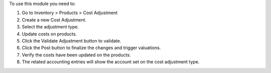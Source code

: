 To use this module you need to:

#. Go to Inventory > Products > Cost Adjustment 
#. Create a new Cost Adjustment.
#. Select the adjustment type.
#. Update costs on products.
#. Click the Validate Adjustment button to validate.
#. Click the Post button to finalize the changes and trigger valuations.
#. Verify the costs have been updated on the products.
#. The related accounting entries will show the account set on the cost adjustment type.
